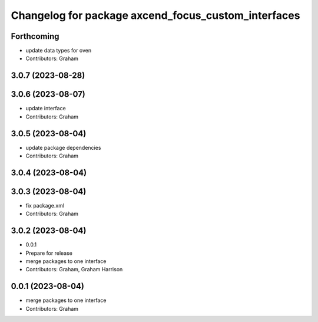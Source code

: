 ^^^^^^^^^^^^^^^^^^^^^^^^^^^^^^^^^^^^^^^^^^^^^^^^^^^^
Changelog for package axcend_focus_custom_interfaces
^^^^^^^^^^^^^^^^^^^^^^^^^^^^^^^^^^^^^^^^^^^^^^^^^^^^

Forthcoming
-----------
* update data types for oven
* Contributors: Graham

3.0.7 (2023-08-28)
------------------

3.0.6 (2023-08-07)
------------------
* update interface
* Contributors: Graham

3.0.5 (2023-08-04)
------------------
* update package dependencies
* Contributors: Graham

3.0.4 (2023-08-04)
------------------

3.0.3 (2023-08-04)
------------------
* fix package.xml
* Contributors: Graham

3.0.2 (2023-08-04)
------------------
* 0.0.1
* Prepare for release
* merge packages to one interface
* Contributors: Graham, Graham Harrison

0.0.1 (2023-08-04)
------------------
* merge packages to one interface
* Contributors: Graham
